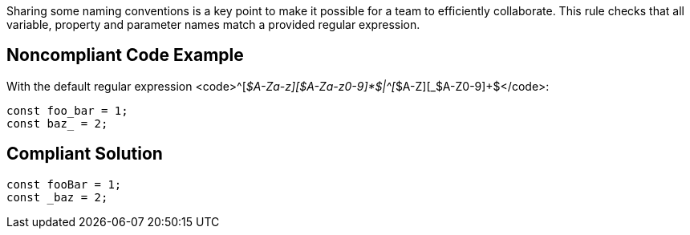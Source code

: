 Sharing some naming conventions is a key point to make it possible for a team to efficiently collaborate. This rule checks that all variable, property and parameter names match a provided regular expression.

== Noncompliant Code Example

With the default regular expression <code>\^[_$A-Za-z][$A-Za-z0-9]*$|^[_$A-Z][_$A-Z0-9]+$</code>:

----
const foo_bar = 1;
const baz_ = 2;
----

== Compliant Solution

----
const fooBar = 1;
const _baz = 2;
----
